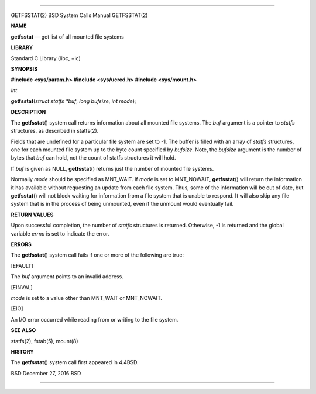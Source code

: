 --------------

GETFSSTAT(2) BSD System Calls Manual GETFSSTAT(2)

**NAME**

**getfsstat** — get list of all mounted file systems

**LIBRARY**

Standard C Library (libc, −lc)

**SYNOPSIS**

**#include <sys/param.h>
#include <sys/ucred.h>
#include <sys/mount.h>**

*int*

**getfsstat**\ (*struct statfs *buf*, *long bufsize*, *int mode*);

**DESCRIPTION**

The **getfsstat**\ () system call returns information about all mounted
file systems. The *buf* argument is a pointer to *statfs* structures, as
described in statfs(2).

Fields that are undefined for a particular file system are set to -1.
The buffer is filled with an array of *statfs* structures, one for each
mounted file system up to the byte count specified by *bufsize*. Note,
the *bufsize* argument is the number of bytes that *buf* can hold, not
the count of statfs structures it will hold.

If *buf* is given as NULL, **getfsstat**\ () returns just the number of
mounted file systems.

Normally *mode* should be specified as MNT_WAIT. If *mode* is set to
MNT_NOWAIT, **getfsstat**\ () will return the information it has
available without requesting an update from each file system. Thus, some
of the information will be out of date, but **getfsstat**\ () will not
block waiting for information from a file system that is unable to
respond. It will also skip any file system that is in the process of
being unmounted, even if the unmount would eventually fail.

**RETURN VALUES**

Upon successful completion, the number of *statfs* structures is
returned. Otherwise, -1 is returned and the global variable *errno* is
set to indicate the error.

**ERRORS**

The **getfsstat**\ () system call fails if one or more of the following
are true:

[EFAULT]

The *buf* argument points to an invalid address.

[EINVAL]

*mode* is set to a value other than MNT_WAIT or MNT_NOWAIT.

[EIO]

An I/O error occurred while reading from or writing to the file system.

**SEE ALSO**

statfs(2), fstab(5), mount(8)

**HISTORY**

The **getfsstat**\ () system call first appeared in 4.4BSD.

BSD December 27, 2016 BSD

--------------

.. Copyright (c) 1990, 1991, 1993
..	The Regents of the University of California.  All rights reserved.
..
.. This code is derived from software contributed to Berkeley by
.. Chris Torek and the American National Standards Committee X3,
.. on Information Processing Systems.
..
.. Redistribution and use in source and binary forms, with or without
.. modification, are permitted provided that the following conditions
.. are met:
.. 1. Redistributions of source code must retain the above copyright
..    notice, this list of conditions and the following disclaimer.
.. 2. Redistributions in binary form must reproduce the above copyright
..    notice, this list of conditions and the following disclaimer in the
..    documentation and/or other materials provided with the distribution.
.. 3. Neither the name of the University nor the names of its contributors
..    may be used to endorse or promote products derived from this software
..    without specific prior written permission.
..
.. THIS SOFTWARE IS PROVIDED BY THE REGENTS AND CONTRIBUTORS ``AS IS'' AND
.. ANY EXPRESS OR IMPLIED WARRANTIES, INCLUDING, BUT NOT LIMITED TO, THE
.. IMPLIED WARRANTIES OF MERCHANTABILITY AND FITNESS FOR A PARTICULAR PURPOSE
.. ARE DISCLAIMED.  IN NO EVENT SHALL THE REGENTS OR CONTRIBUTORS BE LIABLE
.. FOR ANY DIRECT, INDIRECT, INCIDENTAL, SPECIAL, EXEMPLARY, OR CONSEQUENTIAL
.. DAMAGES (INCLUDING, BUT NOT LIMITED TO, PROCUREMENT OF SUBSTITUTE GOODS
.. OR SERVICES; LOSS OF USE, DATA, OR PROFITS; OR BUSINESS INTERRUPTION)
.. HOWEVER CAUSED AND ON ANY THEORY OF LIABILITY, WHETHER IN CONTRACT, STRICT
.. LIABILITY, OR TORT (INCLUDING NEGLIGENCE OR OTHERWISE) ARISING IN ANY WAY
.. OUT OF THE USE OF THIS SOFTWARE, EVEN IF ADVISED OF THE POSSIBILITY OF
.. SUCH DAMAGE.

